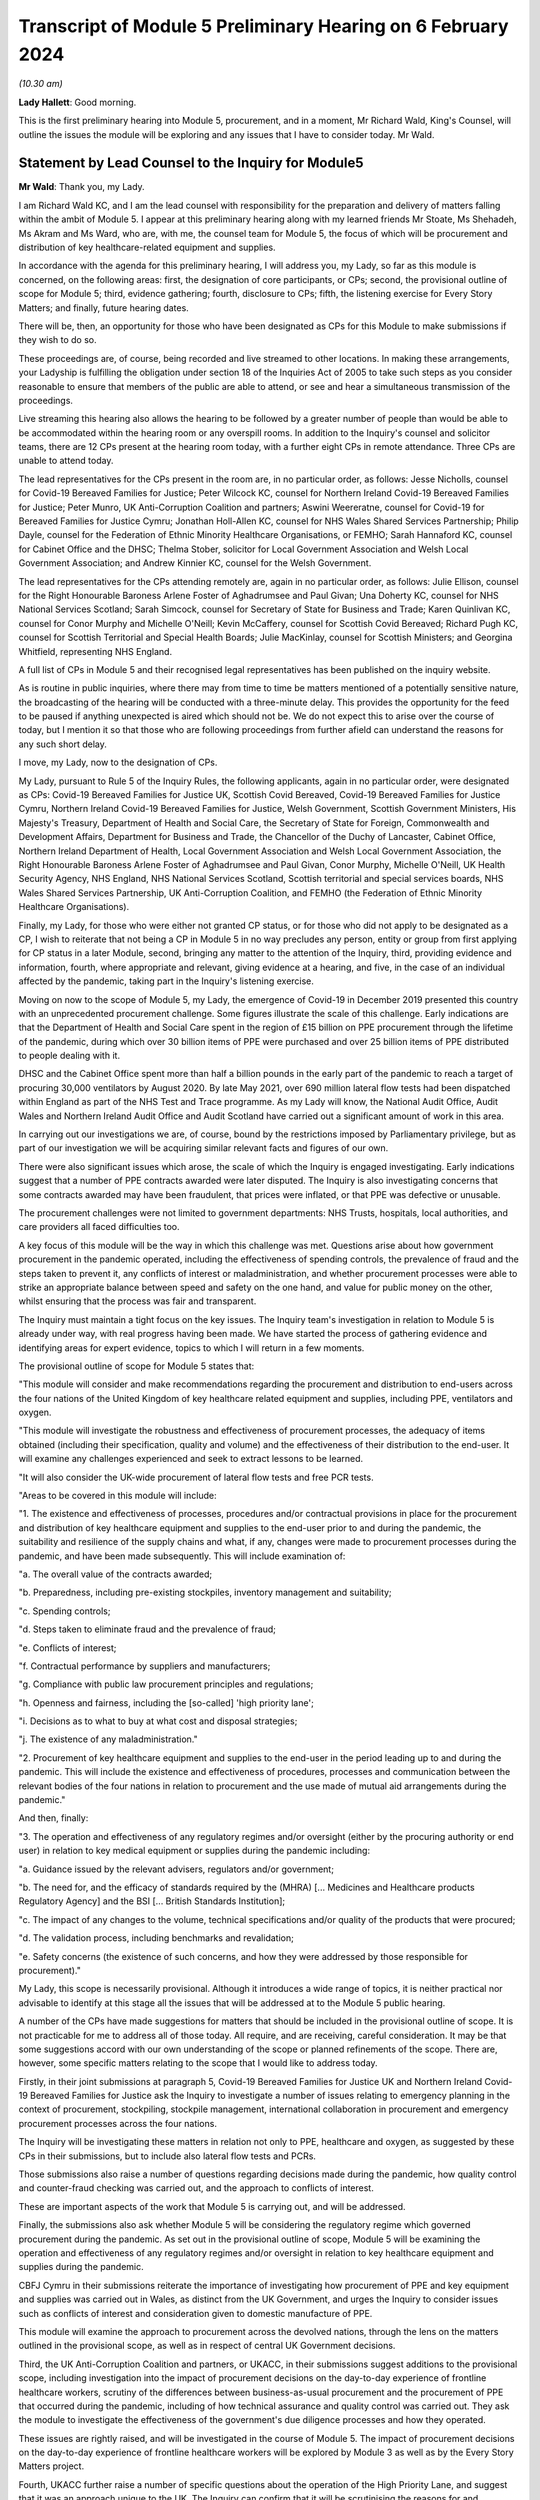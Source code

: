 Transcript of Module 5 Preliminary Hearing on 6 February 2024
=============================================================

*(10.30 am)*

**Lady Hallett**: Good morning.

This is the first preliminary hearing into Module 5, procurement, and in a moment, Mr Richard Wald, King's Counsel, will outline the issues the module will be exploring and any issues that I have to consider today. Mr Wald.

Statement by Lead Counsel to the Inquiry for Module5
----------------------------------------------------

**Mr Wald**: Thank you, my Lady.

I am Richard Wald KC, and I am the lead counsel with responsibility for the preparation and delivery of matters falling within the ambit of Module 5. I appear at this preliminary hearing along with my learned friends Mr Stoate, Ms Shehadeh, Ms Akram and Ms Ward, who are, with me, the counsel team for Module 5, the focus of which will be procurement and distribution of key healthcare-related equipment and supplies.

In accordance with the agenda for this preliminary hearing, I will address you, my Lady, so far as this module is concerned, on the following areas: first, the designation of core participants, or CPs; second, the provisional outline of scope for Module 5; third, evidence gathering; fourth, disclosure to CPs; fifth, the listening exercise for Every Story Matters; and finally, future hearing dates.

There will be, then, an opportunity for those who have been designated as CPs for this Module to make submissions if they wish to do so.

These proceedings are, of course, being recorded and live streamed to other locations. In making these arrangements, your Ladyship is fulfilling the obligation under section 18 of the Inquiries Act of 2005 to take such steps as you consider reasonable to ensure that members of the public are able to attend, or see and hear a simultaneous transmission of the proceedings.

Live streaming this hearing also allows the hearing to be followed by a greater number of people than would be able to be accommodated within the hearing room or any overspill rooms. In addition to the Inquiry's counsel and solicitor teams, there are 12 CPs present at the hearing room today, with a further eight CPs in remote attendance. Three CPs are unable to attend today.

The lead representatives for the CPs present in the room are, in no particular order, as follows: Jesse Nicholls, counsel for Covid-19 Bereaved Families for Justice; Peter Wilcock KC, counsel for Northern Ireland Covid-19 Bereaved Families for Justice; Peter Munro, UK Anti-Corruption Coalition and partners; Aswini Weereratne, counsel for Covid-19 for Bereaved Families for Justice Cymru; Jonathan Holl-Allen KC, counsel for NHS Wales Shared Services Partnership; Philip Dayle, counsel for the Federation of Ethnic Minority Healthcare Organisations, or FEMHO; Sarah Hannaford KC, counsel for Cabinet Office and the DHSC; Thelma Stober, solicitor for Local Government Association and Welsh Local Government Association; and Andrew Kinnier KC, counsel for the Welsh Government.

The lead representatives for the CPs attending remotely are, again in no particular order, as follows: Julie Ellison, counsel for the Right Honourable Baroness Arlene Foster of Aghadrumsee and Paul Givan; Una Doherty KC, counsel for NHS National Services Scotland; Sarah Simcock, counsel for Secretary of State for Business and Trade; Karen Quinlivan KC, counsel for Conor Murphy and Michelle O'Neill; Kevin McCaffery, counsel for Scottish Covid Bereaved; Richard Pugh KC, counsel for Scottish Territorial and Special Health Boards; Julie MacKinlay, counsel for Scottish Ministers; and Georgina Whitfield, representing NHS England.

A full list of CPs in Module 5 and their recognised legal representatives has been published on the inquiry website.

As is routine in public inquiries, where there may from time to time be matters mentioned of a potentially sensitive nature, the broadcasting of the hearing will be conducted with a three-minute delay. This provides the opportunity for the feed to be paused if anything unexpected is aired which should not be. We do not expect this to arise over the course of today, but I mention it so that those who are following proceedings from further afield can understand the reasons for any such short delay.

I move, my Lady, now to the designation of CPs.

My Lady, pursuant to Rule 5 of the Inquiry Rules, the following applicants, again in no particular order, were designated as CPs: Covid-19 Bereaved Families for Justice UK, Scottish Covid Bereaved, Covid-19 Bereaved Families for Justice Cymru, Northern Ireland Covid-19 Bereaved Families for Justice, Welsh Government, Scottish Government Ministers, His Majesty's Treasury, Department of Health and Social Care, the Secretary of State for Foreign, Commonwealth and Development Affairs, Department for Business and Trade, the Chancellor of the Duchy of Lancaster, Cabinet Office, Northern Ireland Department of Health, Local Government Association and Welsh Local Government Association, the Right Honourable Baroness Arlene Foster of Aghadrumsee and Paul Givan, Conor Murphy, Michelle O'Neill, UK Health Security Agency, NHS England, NHS National Services Scotland, Scottish territorial and special services boards, NHS Wales Shared Services Partnership, UK Anti-Corruption Coalition, and FEMHO (the Federation of Ethnic Minority Healthcare Organisations).

Finally, my Lady, for those who were either not granted CP status, or for those who did not apply to be designated as a CP, I wish to reiterate that not being a CP in Module 5 in no way precludes any person, entity or group from first applying for CP status in a later Module, second, bringing any matter to the attention of the Inquiry, third, providing evidence and information, fourth, where appropriate and relevant, giving evidence at a hearing, and five, in the case of an individual affected by the pandemic, taking part in the Inquiry's listening exercise.

Moving on now to the scope of Module 5, my Lady, the emergence of Covid-19 in December 2019 presented this country with an unprecedented procurement challenge. Some figures illustrate the scale of this challenge. Early indications are that the Department of Health and Social Care spent in the region of £15 billion on PPE procurement through the lifetime of the pandemic, during which over 30 billion items of PPE were purchased and over 25 billion items of PPE distributed to people dealing with it.

DHSC and the Cabinet Office spent more than half a billion pounds in the early part of the pandemic to reach a target of procuring 30,000 ventilators by August 2020. By late May 2021, over 690 million lateral flow tests had been dispatched within England as part of the NHS Test and Trace programme. As my Lady will know, the National Audit Office, Audit Wales and Northern Ireland Audit Office and Audit Scotland have carried out a significant amount of work in this area.

In carrying out our investigations we are, of course, bound by the restrictions imposed by Parliamentary privilege, but as part of our investigation we will be acquiring similar relevant facts and figures of our own.

There were also significant issues which arose, the scale of which the Inquiry is engaged investigating. Early indications suggest that a number of PPE contracts awarded were later disputed. The Inquiry is also investigating concerns that some contracts awarded may have been fraudulent, that prices were inflated, or that PPE was defective or unusable.

The procurement challenges were not limited to government departments: NHS Trusts, hospitals, local authorities, and care providers all faced difficulties too.

A key focus of this module will be the way in which this challenge was met. Questions arise about how government procurement in the pandemic operated, including the effectiveness of spending controls, the prevalence of fraud and the steps taken to prevent it, any conflicts of interest or maladministration, and whether procurement processes were able to strike an appropriate balance between speed and safety on the one hand, and value for public money on the other, whilst ensuring that the process was fair and transparent.

The Inquiry must maintain a tight focus on the key issues. The Inquiry team's investigation in relation to Module 5 is already under way, with real progress having been made. We have started the process of gathering evidence and identifying areas for expert evidence, topics to which I will return in a few moments.

The provisional outline of scope for Module 5 states that:

"This module will consider and make recommendations regarding the procurement and distribution to end-users across the four nations of the United Kingdom of key healthcare related equipment and supplies, including PPE, ventilators and oxygen.

"This module will investigate the robustness and effectiveness of procurement processes, the adequacy of items obtained (including their specification, quality and volume) and the effectiveness of their distribution to the end-user. It will examine any challenges experienced and seek to extract lessons to be learned.

"It will also consider the UK-wide procurement of lateral flow tests and free PCR tests.

"Areas to be covered in this module will include:

"1. The existence and effectiveness of processes, procedures and/or contractual provisions in place for the procurement and distribution of key healthcare equipment and supplies to the end-user prior to and during the pandemic, the suitability and resilience of the supply chains and what, if any, changes were made to procurement processes during the pandemic, and have been made subsequently. This will include examination of:

"a. The overall value of the contracts awarded;

"b. Preparedness, including pre-existing stockpiles, inventory management and suitability;

"c. Spending controls;

"d. Steps taken to eliminate fraud and the prevalence of fraud;

"e. Conflicts of interest;

"f. Contractual performance by suppliers and manufacturers;

"g. Compliance with public law procurement principles and regulations;

"h. Openness and fairness, including the [so-called] 'high priority lane';

"i. Decisions as to what to buy at what cost and disposal strategies;

"j. The existence of any maladministration."

"2. Procurement of key healthcare equipment and supplies to the end-user in the period leading up to and during the pandemic. This will include the existence and effectiveness of procedures, processes and communication between the relevant bodies of the four nations in relation to procurement and the use made of mutual aid arrangements during the pandemic."

And then, finally:

"3. The operation and effectiveness of any regulatory regimes and/or oversight (either by the procuring authority or end user) in relation to key medical equipment or supplies during the pandemic including:

"a. Guidance issued by the relevant advisers, regulators and/or government;

"b. The need for, and the efficacy of standards required by the (MHRA) [... Medicines and Healthcare products Regulatory Agency] and the BSI [... British Standards Institution];

"c. The impact of any changes to the volume, technical specifications and/or quality of the products that were procured;

"d. The validation process, including benchmarks and revalidation;

"e. Safety concerns (the existence of such concerns, and how they were addressed by those responsible for procurement)."

My Lady, this scope is necessarily provisional. Although it introduces a wide range of topics, it is neither practical nor advisable to identify at this stage all the issues that will be addressed at to the Module 5 public hearing.

A number of the CPs have made suggestions for matters that should be included in the provisional outline of scope. It is not practicable for me to address all of those today. All require, and are receiving, careful consideration. It may be that some suggestions accord with our own understanding of the scope or planned refinements of the scope. There are, however, some specific matters relating to the scope that I would like to address today.

Firstly, in their joint submissions at paragraph 5, Covid-19 Bereaved Families for Justice UK and Northern Ireland Covid-19 Bereaved Families for Justice ask the Inquiry to investigate a number of issues relating to emergency planning in the context of procurement, stockpiling, stockpile management, international collaboration in procurement and emergency procurement processes across the four nations.

The Inquiry will be investigating these matters in relation not only to PPE, healthcare and oxygen, as suggested by these CPs in their submissions, but to include also lateral flow tests and PCRs.

Those submissions also raise a number of questions regarding decisions made during the pandemic, how quality control and counter-fraud checking was carried out, and the approach to conflicts of interest.

These are important aspects of the work that Module 5 is carrying out, and will be addressed.

Finally, the submissions also ask whether Module 5 will be considering the regulatory regime which governed procurement during the pandemic. As set out in the provisional outline of scope, Module 5 will be examining the operation and effectiveness of any regulatory regimes and/or oversight in relation to key healthcare equipment and supplies during the pandemic.

CBFJ Cymru in their submissions reiterate the importance of investigating how procurement of PPE and key equipment and supplies was carried out in Wales, as distinct from the UK Government, and urges the Inquiry to consider issues such as conflicts of interest and consideration given to domestic manufacture of PPE.

This module will examine the approach to procurement across the devolved nations, through the lens on the matters outlined in the provisional scope, as well as in respect of central UK Government decisions.

Third, the UK Anti-Corruption Coalition and partners, or UKACC, in their submissions suggest additions to the provisional scope, including investigation into the impact of procurement decisions on the day-to-day experience of frontline healthcare workers, scrutiny of the differences between business-as-usual procurement and the procurement of PPE that occurred during the pandemic, including of how technical assurance and quality control was carried out. They ask the module to investigate the effectiveness of the government's due diligence processes and how they operated.

These issues are rightly raised, and will be investigated in the course of Module 5. The impact of procurement decisions on the day-to-day experience of frontline healthcare workers will be explored by Module 3 as well as by the Every Story Matters project.

Fourth, UKACC further raise a number of specific questions about the operation of the High Priority Lane, and suggest that it was an approach unique to the UK. The Inquiry can confirm that it will be scrutinising the reasons for and operation of the High Priority Lane within this Module.

UKACC asks that the procurement of goods, works and services for the Nightingale hospitals be included within the scope of Module 5. The establishment, funding, locations, staffing and operation of Nightingale hospitals are addressed in Module 3, healthcare systems.

A number of CPs including FEMHO and UKACC raise questions relating to a perceived lack of transparency in the procurement process, such as failures to comply with publication requirements for contract award notices. This important issue will also feature amongst those addressed in the work of Module 5.

FEMHO and UKACC also query whether this module should include the procurement of services. Your Ladyship may consider that such procurement lies beyond the scope of Module 5 and the Inquiry's terms of reference, given that it does not relate to key equipment and supplies, and that a better approach would be for any such procurement to be addressed on a module-by-module basis as appropriate.

In their submissions, FEMHO submit that Module 5 should consider structural inequalities in procurement, including the extent to which the Public Sector Equality Duty was met in the government's procurement decisions during the pandemic, and the differential aspects and impacts of government procurement processes, procedures and decision-making on minority ethnic healthcare workers and communities.

They also raise issues about the adequacy of PPE, publicly procured for certain minority groups, and the availability and access to lateral flow tests and PCR tests for healthcare workers. These issues will be given careful consideration as the Inquiry continues its investigation into procurement, and distribution of key healthcare equipment and supplies.

The Scottish Covid Bereaved, at paragraph 6 of their submissions, suggest that issues which the Inquiry may wish to consider include the interaction between the procurement responsibilities of the Scottish Government and UK Government, and the extent of communication and cooperation between the relevant teams in the UK Government and Scottish regions.

The Inquiry team agrees, and has already started the process of seeking evidence from all four jurisdictions of the United Kingdom, and will continue to do so.

At paragraph 6 of their submissions, the Scottish Health Boards seek clarification that the Inquiry plans to intimate a detailed list of the issues to be addressed at the Module 5 public hearing as soon as practicable once its investigation has developed. I can confirm that further details will be provided in a solicitor to the Inquiry's update notes and at further preliminary hearings.

Moving now to evidence requests and a Rule 9 update. The Inquiry has already either issued or is about to issue formal requests for evidence pursuant to Rule 9 of the Inquiry Rules of 2006, to a number of individuals and organisations which appear to it to have played a central or significant role in matters relevant to Module 5.

These include: first, UK Government departments such as the Department of Health and Social Care, His Majesty's Treasury, the Department of Business and Trade, and the Cabinet Office; second, key decision-makers in the devolved governments in Wales, Scotland and Northern Ireland, and in local government; and third, executive agencies and non-departmental public bodies, including NHS England, NHS National Services Scotland, the Scottish territorial and special services boards, NHS Wales Shared Services Partnership, the UK Health Security Agency and Supply Chain Coordination Limited (or SCCL).

The Inquiry is also in the process of considering and, in due course, drafting further Rule 9 requests in other key groups -- I beg your pardon -- to other key groups and individuals who appear relevant to the work of Module 5. These include, firstly, groups and organisations representing specific areas of interest within the scope of Module 5, including Covid bereaved groups, trade unions, and representative bodies for health and care professionals, and those representing minority or marginalised communities and individuals.

Secondly, executive agencies and non-departmental public bodies, including the Medicines and Healthcare products Regulatory Agency, and UK Health Security Agency, and criminal justice and enforcement agencies.

Third, central figures in the Ventilator Challenge, and government procurement more widely.

And fourth, relevant ministers and senior government officials involved in key decision-making regarding the procurement and distribution of key equipment and supplies during the pandemic.

As my Lady is aware, the Inquiry and Scottish Covid-19 Inquiry are keen to avoid duplication between them and so the Module 5 team is checking not only the requests made by other inquiry modules but also those made by the Scottish Inquiry. That process means, inevitably, that it takes a little more time to issue Rule 9 Requests to Scottish bodies, but it is hoped that in the long run this approach will assist in minimising unnecessary repetition.

In that regard I should add that on 23 February 2022 the Inquiry published a memorandum of understanding setting out how this Inquiry and the Scottish Covid-19 Inquiry intend to work effectively together. I am also aware that your Ladyship has met with the chair of the Scottish Inquiry, Lord Brailsford, to discuss the constructive ways in which the two inquiries can collaborate and cooperate.

Moving now to experts, Module 5 is in the process of identifying the broad areas where expert evidence is likely to be of assistance to this inquiry. An example of such expert evidence is likely to be an overview of the legal and regulatory framework governing public procurement, and how it operated during the pandemic.

Other areas may be identified and explored as the Inquiry's work continues.

A number of CPs in their submissions have made suggestions about areas of potential expert evidence for Module 5, and these will be given careful consideration. The identities of instructed experts will be contained in a solicitor to the Inquiry's update notes, once experts are instructed, these notes will also provide further details of the topics which the experts will address in their reports, thereby enabling CPs to comment on those matters should they wish to do so.

I now move on to the topic of disclosure. In common with the approach taken in previous modules, Module 5 will adopt the following approach to disclosure. All CPs will receive all documents disclosed in Module 5, not just those documents relevant to them. Disclosure will be subject to three things: first, a relevance review so that only relevant documents are disclosed; second, a de-duplication exercise; third, redactions in accordance with the Inquiry's redactions protocol. A significant teams of solicitors, barristers, and paralegals is already in place to review for relevance the material that is received.

Disclosure is likely to be in tranches made on a rolling basis. Disclosure will be made via the electronic data management and disclosure system, Relativity. Disclosure updates will be provided by the Module 5 solicitors team informing CPs of the progress which has been made in obtaining relevant documents. We will of course also provide these at the next preliminary hearing.

The Inquiry is working to begin the process of disclosing materials to CPs as soon as possible, which is a matter a number of CPs raise in their submissions: the issue of timely disclosure to ensure effective preparation.

The process of disclosure to CPs is anticipated to begin in late spring of 2024, this year. Each document provider is being asked to provide, amongst other matters, details of the key individuals who were involved in issues relevant to the Module 5, provisional outline of scope, the key meetings and a summary categories of other material held and/or already provided to the Inquiry relating to the Module 5 provisional outline of scope. This information will allow the Inquiry to understand the nature of relevant material held by the document provider and make targeted requests for further material if necessary.

Where, as a result of the information provided, the Inquiry has any concerns about a provider's processes for providing relevant documents, it will raise and pursue them, and of course, as documents are reviewed and gaps identified, further documents may be sought.

And of course, my Lady, you also have the power to compel the production of documents under section 21 of the Inquiries Act. And there are provisions in section 35 of the Inquiries Act, which make it an offence, during the course of an inquiry, for a person to do anything to alter or distort a relevant document or prevent any relevant document being produced to the Inquiry, or to intentionally destroy, suppress, or conceal a relevant document.

My Lady, I now move on to the listening exercise, Every Story Matters. Every Story Matters is the name given to the Inquiry's listening exercise. My Lady, the Inquiry's terms of reference make clear that although the Inquiry will not investigate individual cases of harm or death in detail, listening to the accounts and experiences of the bereaved families and others who suffered hardship or loss will inform the Inquiry's understanding of the impact of the pandemic and the response and of the lessons to be learned.

Every Story Matters is, therefore, the process by which the public can contribute to the Inquiry so that it will be able not just to hear the voices of the people of the UK and to reflect upon their experiences, but also to incorporate the emerging themes into its work.

Everyone's contribution through Every Story Matters will be analysed and turned into themed reports which will be submitted into each relevant investigation. These reports will be anonymised, disclosed to the Inquiry's CPs and used in evidence. The reports will identify trends and themes and include illustrative case studies which may demonstrate systemic failures.

Every Story Matters aims to obtain insights and information from anyone who wishes to contribute, that is from anyone who was impacted by the pandemic and wishes to share their experience. It has been designed so that anyone and everyone in the UK who is aged 18 or older can contribute if they wish to do so.

There are different ways for people to share their experience of the pandemic with the Inquiry. This can be done via our web form, a variety of alternative formats including Easy Read and paper forms or through community listening events around the country.

These experiences will be analysed and reviewed by the Inquiry's research specialists based on the key lines of inquiry, or KLOEs for Every Story Matters, produced by the Inquiry team.

The KLOEs are an important tool for setting out the way in which the Inquiry will gather and analyse experiences shared with Every Story Matters, in particular through the targeted research.

The Inquiry's research specialists are exploring the opportunity to conduct targeted, qualitative research in relation to particular topics and particular groups of people based on the KLOEs. An example of Module 5 targeted research is listening to people with experience of being involved in procurement on the ground, in order to gain an insight into their perspective on the efficacy and suitability of procurement and distribution processes.

The experiences shared with Every Story Matters will be analysed and turned into themed reports. The resulting reports will synthesise and amalgamate individual accounts which will be aligned with and fed into Module 5 and the Inquiry's later modules. They will be disclosed to CPs. The reports will be formally adduced in evidence so that they can form part of the Inquiry's written record.

In the coming weeks, the Inquiry team will work with its research specialists to identify potential research questions and priority audience in relation to the following proposed KLOEs:

- The challenges and impacts on staff and the settings functions (for example a hospital running its services) of obtaining sufficient lateral flow tests and PPE in: private healthcare settings, community care settings and local authorities.

- The impact of procurement decisions on His Majesty's Government, healthcare settings, community care settings and local authorities on frontline staff. This will include the availability and adequacy of PPE made available, and the impact of changes to technical standards and the availability of lateral flow tests.

- The impact of government procurement decisions on hospitals regarding access to ventilators, oxygen and other related medical equipment.

- The challenges facing business and suppliers of PPE. This will include their experiences of supplying PPE, the procurement processes set up by His Majesty's Government, and any views on how this process was managed from their perspective as well as the impact that this had on them.

Potential audience groups proposed for sampling in qualitative interviews include: first, procurement officers within healthcare and community care settings, local authorities, and healthcare businesses working adjacent to the NHS such as private ambulance services; second, frontline staff working within healthcare and community care settings, local authorities, and healthcare businesses working adjacent to the NHS; and third, businesses who either offered to supply PPE or who were awarded contracts for the supply of PPE.

It is unlikely that the targeted research will be able to cover all of the areas I have listed, and CPs were invited to file written submissions making suggestions in relation to the KLOEs for targeted, qualitative research, in particular, on:

Whether there were any specific areas which I have listed that CPs consider to be of particular importance for targeted research.

Whether there were any further topics that CPs consider important for targeted research, and why, including whether or not this evidence could otherwise be obtained through the Rule 9 process or by another method.

And third, any views on the proposed target populations for the targeted research, either in relation to the above three topics or further proposed topics.

The Inquiry is grateful for the submissions it has received from CPs in relation to these matters. They will be reviewed in detail by the Inquiry team, and will help inform the work on the KLOEs. It's right to note that the ESM listening exercise, including its targeted research which focuses on specific groups, is but one part of the Inquiry's broader consideration of the experiences of groups and individuals impacted by the matters falling within the scope of the provisional outlines of Module 5.

The experiences of many more groups and individuals from a larger range of different communities and backgrounds will be collected by means of the accounts offered to the Inquiry through its Rule 9 investigatory powers. We will provide more information about the process of gathering and analysing information obtained through Every Story Matters shortly.

My Lady, on commemoration.

My Lady, you have made clear your wish to recognise the very real and human suffering arising from the pandemic by ensuring that it is properly taken into account and reflected in the Inquiry's work. As you know, the Inquiry is producing a series of impact films, the first of which was screened at the first Module 1 public hearing in June, and has used images and artwork to try to represent elements of the loss and suffering caused by the pandemic to the people of the UK.

Such was the scale of the tragedy, the grief and loss suffered by the bereaved, and the lasting effect of the pandemic on the lives of so many millions of people, that no amount of commemorative activity could adequately represent the depth of suffering experienced by so many. However, the Inquiry remains committed to the voices of those most impacted by the pandemic and to continuing to deliver commemorative activity that recognises the scale of this tragedy, and the effect it had, and continues to have, on people's lives.

There will be a new impact film played at the start of Module 5. These films are a powerful means of reminding ourselves of the impact of a pandemic, and although they do not strictly constitute evidence, they help to ground proceedings in the lived experience of those who have suffered hardship and loss.

My Lady, directions and other matters next. I turn to address you on some specific points raised in the written submissions provided by CPs. In their joint submissions, Covid-19 Bereaved Families for Justice UK and Northern Ireland Covid-19 Bereaved Families for Justice express a desire to be included in the process of selection of witnesses and experts. They revisit the issue of Rule 9 requests first made in submissions in module one and repeated submissions in Module 2, namely by asking that the requests themselves be shared with core participants.

My Lady, you have already decided this matter in previous modules and no reason has been advanced as to why a different approach should be taken in respect of this one.

They also ask you to require state and organisational CPs and material providers to serve position statements.

In light of the pressure on both the resources and time of CPs, and material providers involved in consecutive live modules of this Inquiry, your Ladyship may consider that the previous rationale for not requiring such position statements, namely that such CPs are already being asked to provide corporate statements, which serve a sufficiently similar purpose, still holds good.

They further raise the possibility of matters which are currently the subject of criminal investigations being included in the Inquiry's work on Module 5. They ask for details as to how the Inquiry intends to approach such material and its disclosure, and express the desire for ongoing liaison in relation to such material.

The module's work is at an early stage in this regard but the Inquiry will engage with the appropriate authorities in order to understand what investigations or prosecutions are under way or have been completed in relation to contracts awarded for items covered by the provisional outline of scope for Module 5. Updates will be provided to CPs in due course.

Furthermore, they raise the prospect of potential undertakings from the Attorney General in respect of potential witnesses or CPs. They make clear that should such an undertaking be sought, the CBFFJ UK and Northern Ireland CBFFJ would oppose this. The Inquiry takes note of this.

My Lady, I know that once you have had an opportunity to consider the written submissions and those that are being made orally today, you will publish any appropriate directions in due course.

Moving penultimately now to next dates for Module 5. We will notify core participants when the next preliminary hearing is due to take place, and it will be published on the Inquiry's website. As you know, my Lady, the current plans are that Module 5 is expected to take place in 2025. Further timetabling details will be provided by way of an update to corporates in due course. These will also be announced on the Inquiry's website, the hearing will be held at Dorland House in Paddington.

And now finally, my Lady, submissions from core participants. That concludes all of the matters on which I wish to address you on behalf of the Inquiry. A number of core participants wish to address you in the course of this hearing, and so can I now invite you, my Lady, to hear first from Jesse Nicholls, counsel for Covid-19 Bereaved Families for Justice.

**Lady Hallett**: Thank you very much indeed, Mr Wald.

Just before I call on Mr Nicholls -- I'm sorry I should have spotted it earlier -- I think there are number of references in your opening comments/observations, Mr Wald about Her Majesty's Government decision processes, to make it clear, when you said Her Majesty's Government, you do intend to include, and we should have made it more precise -- I take the blame -- we include the governments of the devolved nations, because they also took decisions and had processes.

**Mr Wald**: That's quite correct.

**Lady Hallett**: It's a point made by Bereaved Cymru, so I think it's important we make that clear now.

**Mr Wald**: Thank you very much indeed.

**Lady Hallett**: Thank you very much.

Mr Nicholls.

Submissions on Behalf of Covid-19 Bereaved Families for Justice by Mr Nicholls
------------------------------------------------------------------------------

**Mr Nicholls**: My Lady, good morning, I represent the Covid-19 Bereaved Families for Justice group. Can I first thank you for allowing us to develop our submissions orally this morning. We've set out our submissions in writing, as I hope you've seen, and of course I won't go through them line by line.

Those submissions are intended in the same constructive spirit that we have sought to adopt throughout the Inquiry. They also seek to ensure, as far as possible, the effective involvement of the bereaved clients that we represent in Module 5.

My Lady, I am conscious that my time is tight and I have a 15-minute guillotine and I know how stringent guillotines can be. Can I therefore indicate briefly how I intend to use the remaining minutes that I have.

First, some very brief introductory comments on Module 5 from the perspective of our client.

And second, I'll move on to address orally but briefly a small number of the points we've addressed in writing, and of course taking into account the helpful update that Mr Wald has just given.

First, then, Module 5. As you have heard Mr Weatherby and others say on previous occasions, my Lady, the broad aim of our clients is to establish what happened to their loved amongst, to participate effectively in that pursuit of the truth, to ensure accountability and to prevent future deaths so that others do not have to go through the same tragedy. Those aims, as I say, are acute in Module 5. As you and your team, my Lady, will know, there has been extensive reporting concerning procurement failures and a lack of preparedness. There have been suggestions of conflicts of interest, and allegations going as far as fraud and corruption.

The clients that I represent, my Lady, look to the Inquiry to expose such failings, if they occurred, to ensure accountability, and, crucially, to identify learning or future prevention.

Having made those brief comments on Module 5, can I then turn to some of the specific points foreshadowed in our written submissions, and, as previously, where I don't address something that is included in the written document, of course we rely on what is set out in writing.

First, scope, at paragraphs 2 to 6 of our written submissions -- I can take this very briefly -- we welcome the broad provisional scope outlined by the Inquiry, including the list of questions helpfully set out at paragraph 16 of CTI's note.

We also note the helpful update from Mr Wald this morning in response to paragraph 5 of our written submissions in particular, in which he confirmed that the issues we have identified there will form part of the Inquiry's examination.

Second topic, disclosure from the Inquiry. We address this at paragraph 9-11 of our written submissions, my Lady, and of course I note the update this morning from Mr Wald that the disclosure from the Inquiry is now anticipated to begin in late spring of 2024. The CTI note previously indicated that it was due to commence in autumn 2024. And of course, earlier disclosure from the Inquiry to our clients is something that we wholeheartedly welcome.

Nonetheless, can I make some brief points about a request for earlier disclosure from the Inquiry than has taken place before in previous modules, and can I start those submissions by making two things clear: first, we fully appreciate that the Inquiry is dealing with many demands and moving at a fast pace. Second, we also consider from our prior experience in other modules that the disclosure being made appears to be that which should be made. We are not suggesting that things are not being disclosed.

However, for our clients, the timing of disclosure in prior modules has been an issue of real concern, and the crux of that concern, my Lady, is this: that we say we need disclosure from the Inquiry earlier than has been happening to date to enable effective participation in the proceedings. The point I'm sure will be a very familiar one to you, my Lady, I wouldn't labour it: if disclosure is received only very shortly before relevant evidence hearings and relevant witnesses, that hinders the ability of our clients to understand the proceedings, to propose lines of questioning, and to assist the Inquiry.

Now, of course, we do not say that all disclosure has come at too late a stage, but having gone through, in a painstaking and extremely boring exercise that Ms Brook, who sits to my right, has done with her team, we've identified that there has been an issue of bottlenecking where large amounts of material is disclosed, sometimes as much as 40-50% of the entire disclosure in a module, in the last month and during the hearing itself of a module. And what we are seeking is for that being repeated in Module 5.

Of course, if disclosure in fact is going to start in early spring 2024, that is welcome, and should help, but we hope that by raising these matters now, early in Module 5, the issues that have arisen previously can be remedied. And as we have said before, my Lady, we would of course be very open to dialogue with your team in seeking to achieve that, and we have sought, at paragraph 11 of the written submissions, to identify some possible steps for your consideration, my Lady.

I won't repeat them, they're in the written submissions. They are matters for your consideration and that of your team, because, of course, you are the ones best placed to know if those go to the issues that have caused some of what I have described as the bottlenecking problem in previous modules.

Third topic, my Lady, position statements. You have heard from Mr Wald and will have seen from our submissions at paragraph 12 that we invite you to direct position statements in Module 5. You will also recall, my Lady, that we have made those submissions before and they have not been accepted.

If I may channel the spirit of Mr Weatherby for a moment, my Lady, we say that the position in Module 5 is now different, that Module 5 is particularly well suited for position statements for the reasons we've summarised in the written submissions but which I can distill to three principal points: first, the general merits of position statements apply to Module 5 as they did previously. Of course that point only goes so far, it's been rejected before.

But, to the extent that Mr Wald says you may consider that they will have a negative impact on Inquiry resources and time, as we have said before, we consider that done properly, and in a focused manner, they will save both resources and time. You have the point.

Second, we say the subject matter of Module 5, including allegations of improper conduct and corporate bodies putting profit before public safety, is particularly well suited to position statements. Can I refer briefly, by reference to another Inquiry, to the submissions that were made by lead CTI at the end of the Grenfell Tower Inquiry in November 2022, when he described "a merry-go-round of buck-passing" from corporate and state core participants seeking to protect their own interests, that had created "a spider's web of blame".

That, of course, was a different case. But, my Lady, we say that position statements in Module 5 would assist this Inquiry to avoid the risk of the same form of merry-go-round and evasion which we have no doubt your Inquiry seeks to avoid, and which our clients seek to avoid as well.

Third, and finally on this point, my Lady, since your Module 5 ruling, which CTI have noted in their written note, there have been a number of meaningful and material instances of non-compliance with the Inquiry's Rule 9 requests.

Position statements can help to avoid such issues and that is particularly relevant because Mr Wald suggested that one reason you may think position statements remain inappropriate is because of the Rule 9 process. But of course, if the Rule 9 process is not complied with, we say that supports, now, the use of position statements.

That's all I say on that, having managed to get through that submission without interruption., my Lady.

Fourth point, experts. Submissions are at 13 to 14 of the written submissions. The core point is this, my Lady: our clients wish to be involved in the Inquiry's instruction of experts. The Inquiry allowed that approach in selecting the structural racism experts. Of course, the choice of who to instruct and what to ask is ultimately a matter for the Inquiry. But our clients seek collaboration on that issue for their own benefit and to assist the Inquiry.

The note from CTI, not altered in the oral update -- for your note, my Lady, it's paragraph 34 -- indicates that in Module 5 the Inquiry will withhold from core participants the identities of the experts and the questions they will be asked until they have completed their draft reports. We do not see that that is a necessary or sensible approach, and we invite a reconsideration of it.

Fifth topic, the Inquiry's liaison with relevant criminal investigations. We note the update from Mr Wald. There is little we can say other than this: our clients' position is that the Inquiry should be speaking with criminal investigators to assist the Inquiry's work, for example, in identifying relevant themes, topics, materials and witnesses. And the update we seek, as summarised at 15-18 of our written submission, is, so far as possible without risking prejudice to such investigations, an update on what liaison has taken place, including with whom, the terms of such contact, and how the Inquiry in practical terms proposes to manage and benefit from the overlap between its own scope and the work of such investigations.

Sixth topic, undertakings. And here I'm of course referring to the possibility of seeking undertakings from the Attorney General. And, my Lady, you're nodding your head, you know this issue very well, you've seen that we've sought, I hope relatively neutrally, to set out the context at 19-23 of our written submissions. You will understand the issue well, my Lady.

For those listening and with perhaps less experience of what is a rather technical legal issue, can I seek to summarise the issue in this way for those who are listening. The issue is whether you, my Lady, consider now or at some later stage that an undertaking should be sought from the Attorney General so that witnesses and/or organisations, that is to say legal persons who would otherwise or may otherwise seek to assert the privilege against self-incrimination and thus not give relevant evidence, can instead give such evidence.

Set against that rationale for seeking such an undertaking are a range of factors that may weigh against such an undertaking. And I should say we have taken these from, among other sources, the rulings of prior inquiries that have dealt with the issue, as well as from a pro forma template indicating the very factors that the Attorney General him or herself considers when such requests have previously been made. They include, first, that a witness may not assert the privilege at all, or may only do so in response to specific issues, rendering an undertaking unnecessary.

Second, it may be considered that the Inquiry can reach conclusions and discharge its terms of reference even if the privilege is asserted by one or more witnesses or organisations. For example, by reliance on the totality of the evidence that others have given and that's been obtained.

And third, and perhaps most importantly, it may be considered that seeking an undertaking or undertakings may seriously undermine victim and public confidence in the Inquiry itself by seeking an undertaking that would be granted to those responsible for serious failings, including where such failings have or may have contributed to thousands of deaths.

We say, my Lady, that this is an important issue. It can impact confidence in the Inquiry and, if not grappled with at an early stage, it can inadvertently frustrate and delay the Inquiry's work, which no one wants.

We understand from constructive discussions with your team, my Lady, that this is an issue under active consideration and our submission at this stage is a simple one: we invite an update as soon as possible on the Inquiry's position so it can be aired and resolved. But in the hope it assists the Inquiry's thinking, my Lady, and yours, can I make three short points as to our likely position? And I just want to clarify one matter that Mr Wald made in his update. He said that we would oppose. What we in fact say is we are likely to oppose, because of course this is being addressed at a relative degree of abstraction at this stage. But the three points are this: first, we're likely to argue against an undertaking, essentially for the reasons set out in the written submissions. First, we consider that doing so at this stage would be premature. The proper course is witnesses and organisations should first be asked the relevant questions through the Rule 9 process and their responses assessed before any consideration is given to the issue.

Second, in exercising your important judicial function in this Inquiry, my Lady, we say that you should be slow, indeed very slow, to seek an undertaking that affords protection to those responsible for the kinds of failures that I've identified.

Third, the confidence point. You have the point, I say no more.

Fourth, an undertaking may well be unnecessary. There is an experience from some inquiries indicating that the undertaking issue, if grappled with too early, can lead to an overstating of the impact of the privilege. There can be a benefit to playing out the process so that you, my Lady, can assess what people say and on what basis, and assess the privilege stage by stage as the law requires rather than jumping straight to the issue.

Penultimate headline point from us, we say that the possibility that the privilege will be asserted should not inform decisions on who are relevant witnesses to seek information and disclosure from. The issues are distinct and should be kept separate. Witnesses and organisations should be selected on relevance, based on proper questions the Inquiry wishes to ask. What witnesses say in response comes later.

Finally, my Lady, and this is my final point and I'll sit down, having exhausted a little more, I think, than my 15 minutes, my Lady, you may consider it appropriate to direct that any applications asking you to approach the Attorney General should be made promptly with a fixed cut-off time set, to avoid the issues I alerted to earlier: that is that the issue is raised too late, and can cause delay and compromise the viability of the Inquiry's evidence hearings.

On the listening exercise and commemoration you have our written submissions. My Lady, in light of the time, I won't say any more on those. Thank you for the time and, unless I can assist you further, those are our submissions.

**Lady Hallett**: You have been very helpful, Mr Nicholls, thank you. And there is no need to channel your inner Mr Weatherby, the inner Mr Nicholls does a very good job. Thank you very much.

**Mr Nicholls**: I'm very grateful.

**Lady Hallett**: Mr Wilcock?

Submissions on Behalf of Northern Ireland Covid-19 Bereaved Families for Justice by Mr Wilcock KC
-------------------------------------------------------------------------------------------------

**Mr Wilcock**: I'm not entirely sure the length of my submissions justifies me having a lectern but I will take it since I was offered it anyway.

My Lady, I appear in this module on behalf of the Northern Ireland Covid-19 Bereaved Families for Justice campaign, instructed by PA Duffy & Co, and I make these short oral submissions in the knowledge that our written submissions, dated 29th January, are publicly available, that your Ladyship will be aware that, unless we say otherwise, we adopt and support those submissions and those made today orally by Mr Nicholls on behalf of the UK Covid Bereaved Families for Justice. And that particularly applies to submissions you've just heard in relation to the role of the people -- the group I represent within the Inquiry, the timing of disclosure, the use of position statements, and the process for the instruction of expert witnesses.

Your Ladyship, Mr Nicholls understandably didn't go into detail on the issues of commemoration of individual deaths and pen portrait. I am not going to use up all my time so I can say that we would ask you to look in detail at the submissions we make in relation to that, at paragraphs 26 of -- 25 and 26 of our written note.

On 11 December 2023 you informed P Duffy & Co that you considered the Northern Ireland Covid Bereaved Families for Justice campaign is well placed to assist this Inquiry to achieve its aims in Module 5, by representing the collective interest of a broad spectrum of those bereaved in Northern Ireland as a result of the Covid-19 pandemic in relation to matters relevant to Module 5, as set out today by Mr Wald, King's Counsel, and including: the procurement and distribution of key healthcare-related equipment and supplies, including PPE, ventilators and oxygen to end users across Northern Ireland; consideration of the robustness and effectiveness of the procurement processes; the adequacy of the items obtained and the effectiveness of their distribution to the end user; and the UK and Northern Ireland-wide procurement of lateral flow tests and PCR tests.

As you have acknowledged, my Lady, many of the group I represent have experienced firsthand many of the issues which the Inquiry will investigate in Module 5, including not only the distribution of such key healthcare-related equipment and supplies, but also the adequacy of the items obtained, the effectiveness of their distribution within Northern Ireland, and the challenges experienced, especially in relation to procurement of lateral flow tests and PCR tests in particular, you won't be surprised to hear, in relation to the facilities in which their loved ones were being treated.

My Lady, I'm grateful for your counsel's indication as to the scope of the Inquiry, and the indication that that means there will be an examination of the approach to procurement across all the devolved nations separately. And equally grateful for your clarification that, in terms of the way questions are phrased, one must be careful, and I adopt the submissions you've heard on behalf of the Cymru team in relation to that and thank you for that clarification.

But my Lady, an illustration of why it may be important from the Northern Ireland perspective to look at procurement through the Northern Irish lens may be evident in the fact that in April 2023 the Northern Ireland Audit Office published a document entitled "Public Procurement in Northern Ireland", which observed (i) that according to Department of Finance estimates, around 25% of the total resources available to the Northern Ireland Executive are used for procurement. Now, plainly I'm talking in general sense rather than in Covid sense, but it gives an indication of the importance of the general issue of procurement to the Northern Ireland political process, and, coincidentally, to the Covid pandemic.

In 2020 the New Decade, New Approach, which you will hear much more about when you come to Belfast, made transforming how public procurement operates a key priority of the Executive, and was followed by number of different initiatives intended to modernise how procurement functions in the north of Ireland.

In that context, your Ladyship is already well aware of the parlous state of the health system in Northern Ireland, and it is with some relief that, for the first time since this Inquiry began, we do not have to tell you that we do not have a functioning Executive, and we all hope that recent events will mark the time when steps can be taken to rectify the crisis within the Northern Ireland health and social care system.

As far as this module is concerned, and in the light of the resumption of power sharing in Belfast, we note that, although a number of individual members of the Executive between 2020 and 2022 -- and Mr Wald did his best to pronounce their names correctly when he read them out -- have been granted CP status. To our knowledge, no such application has been made, or certainly granted, in relation to the Northern Ireland Executive Office, which is different to the approach taken by that office in relation to other modules.

My Lady, it's a matter for not us who applies and who is granted, but we make that passing observation.

In any event, we look forward to working with your Ladyship, your legal team, and all other core participants in your investigations in this module in order, as we put it in our written submissions, to make this Inquiry work.

My Lady, I don't think there's anything more that I can say unless there's anything in particular you would wish me to deal with?

**Lady Hallett**: No, I'm very grateful, Mr Wilcock, and, as I know I speak for everyone here, we share your hopes that the Executive can at last get back to making sure Northern Ireland is governed.

**Mr Wilcock**: Thank you very much.

**Lady Hallett**: Thank you very much.

It's a break now, I think, and I shall return at 11.55.

*(11.38 am)*

*(A short break)*

*(11.56 am)*

**Lady Hallett**: Right.

Ms Weereratne KC, I'm so sorry, have -- can you pronounce your name for me just so I can get it right in the future, I'm really sorry.

**Ms Weereratne**: Good morning, that was precisely my first intention, was to say my name, and not as a matter of ego but just to say it's Aswini Weereratne. Every syllable to be pronounced.

**Lady Hallett**: Thank you.

Submissions on Behalf of Covid-19 Bereaved Families for Justice Cymru by Ms Weereratne KC
-----------------------------------------------------------------------------------------

**Ms Weereratne**: My Lady, good morning. My Lady will be familiar with the group I represent and I'm privileged to represent this morning, the Covid Bereaved Families for Justice For Cymru has been granted Core Participant status in number of other modules, including 1 and 2, and of course 2B, which is dedicated to scrutinising the decision-making of the Welsh Government. This is, however, as you've noted, my first appearance at this Inquiry in its behalf and I'm honoured to be here. My aim is to be brief in making these submissions. But for the purposes of this different module and for the benefit of those who have not been able to follow earlier hearings, I hope it's permissible to repeat one or two matters that have already been stated in other modules and in our written submissions. My submissions today will address three broad areas: firstly, a few introductory words about the group, some questions on scope and in areas for -- key areas for substantive investigation that are currently of concern for this group, in itemised and in summary form; and finally, to highlight some points on preparatory steps.

Firstly, then, the Cymru group extends its thanks to the Chair for granting it CP status in this module, from which important lessons for the future can be learned. The group was established to ensure proper scrutiny of government decision-making relevant to Wales, this includes in Westminster, the devolved administration in Wales, and local and regional government bodies in Wales.

In granting the group CP status, the Inquiry has recognised its central role in engagement with the Welsh Government, and the strong links it has forged with other interested groups based in Wales who are not themselves CPs, but giving them a voice in this Inquiry.

It's also acknowledged -- it also acknowledges the severity of the impact of the pandemic on the people throughout Wales and the numbers of lives lost. It bears restating that it is crucial that the people of Wales can have full confidence that this public inquiry will fully scrutinise decision making in Wales in relation to the pandemic, and that the experiences and voices of the Welsh people will be properly heard and represented before it. Of course there is currently no separate inquiry in Wales, which adds to the importance of this Inquiry to the Welsh people.

The main decisions made in Wales concerning the pandemic were largely separate to, and also different from, those taken by the UK Government. The devolved nations had their own processes and responsibilities in relation to procurement of PPE, RPE, healthcare equipment and other medical supplies. This highlights why it is so important that the Inquiry examines the decision-making in response to the pandemic of the Welsh Government and its government bodies in addition to the decisions in Westminster and by other devolved nations that might also have had an impact in Wales.

To date the approach taken by this Inquiry and other modules has provided a measure of reassurance that it intends to take Welsh interests seriously. Members of this group have wide-ranging experience of the impact of government decisions on procurement throughout Wales, and stand ready to assist this Inquiry and share its experiences with the public.

Turning then to Module 5 matters more specifically. Of course, this module is just getting under way and, prior to the disclosure and Rule 9 exercises, its shape and scope remains rightly provisional. We do not therefore address scope today in any detail.

We note the overarching framework for this investigation set out by CTI in paragraph 16 of his note. Clearly, questions around the lack of basic resources, such as PPE for health and social care staff, and the lack of due process, and potentially of fraud are likely to feature prominently in this module. And, aligned with our submission highlighting the importance of understanding and investigating the role of each of the four nations, I'm going to say out of an abundance of caution, we ask the Inquiry team for explicit reassurance that all of the questions identified at (a) to (t) of paragraph 16 of the note will be addressed to each of the four nations, and this will include, for example, oversight mechanisms, that's 16(h), and issues of fraud and conflicts of interest, that's 16(i).

And I note in saying that the intervention made a few moments ago by my Lady on the issue of the use of the acronym HMG and the intention that it should include all devolved nations, obviously grateful to hear that, and will assume, hopefully correctly, that this applies to all other -- what I'm going to call are omissions, from my clients' points of view, in that note. And if I might add this for good measure: if -- we would welcome very much if this could be borne in mind for future submissions and notes, simply because it always causes a sharp intake of breath by my clients, and is a small anxiety that could easily be avoided.

I'm grateful.

**Lady Hallett**: Completely understand.

**Ms Weereratne**: Thank you.

So we do acknowledge that the Inquiry's provisional scope outlines explicitly reference to the governments of the UK and devolved nations and we are grateful that the Inquiry continues to respect the need to examine key questions within each of the four nations.

So, from that, I would like to add to our written submission in this way: we say that it's necessary to acknowledge that beyond end users of protective equipment lay patients and care home residents, so that the Inquiry, we say, must not overlook the likely impact on numbers of deaths from mismanagement of procurement and distribution. The question we say that arises or that we'd like to flag at this point, at this early stage, is: does the Inquiry propose to establish or consider how procurement and availability of protective equipment impacted on the numbers of deaths and the avoidability of deaths in this module?

In making that submission, we also note that proposed research work, or KLOEs, which have already been referred to by CTI, and are referred to in the note at paragraph 38, to which I will briefly return shortly, but that -- so far, that does not identify the impact on numbers or deaths as an area for research.

Turning then to points that the Cymru group would like to raise as preliminary issues of scope. And from information currently available to it, we have identified some key initial concerns around procurement questions for Welsh Government decisions, or decisions with a Welsh angle, which we say are likely to have had a direct impact on the number of deaths in Wales, and which we hope will be helpful to the Inquiry team at this stage. And these include, firstly, the effectiveness and quality of items that were procured, including from abroad. Did they meet safety standards or even guard against airborne viruses at all? Whether there were sufficient FFP3 masks procured rather than a focus on gowns, visors and fluid-repellent masks which gave the appearance of a government striving to procure PPE when in fact what was needed was protection from airborne viruses.

This then raises the question about the failure to procure the correct RPE and PPE, the failure to have stores of adequate RPE/PPE so that exorbitant prices were subsequently paid during the pandemic for equipment, the lack of transparency and questions over whether value for money was achieved, and that different approaches were taken within Wales resulting in a postcode lottery for the availability of protective equipment.

Turning then, finally, to more specifically points on the preparatory steps for this module. The Cymru group accepts that KLOEs are an important tool for gathering and analysing experiences shared with Every Story Matters through targeted research. In our submission, priority audiences from each of the four nations should be invite to consider the impact of procurement decisions by their own nations, as identified in the research questions set out in paragraph 38 of CTI's note.

I'd like to turn next, then, to highlight the point that we have made in our written submissions on the proposed Rule 9 updates, particularly in light of the renewed call by other CPs for position statements from government and other bodies. What we've done is to draw attention to the need to have proper detail of the issues raised in Rule 9 requests of state and other organisations, in order to assist us in participating and preparing fully for this module, including by making suggestions for lines of inquiry. Our submission reflects our experience in other modules where the full extent of Rule 9 requests has become known too late in the day so that we've been unable to raise any challenge or speak to the Inquiry team about other key witnesses or issues to be explored with witnesses in good time. Our overarching concern is that this inevitably impedes effective investigation, fairness and full anticipation by CPs.

We are, of course, grateful to the Inquiry for its collaborative approach, and it goes without saying that everyone's resources are stretched in an inquiry of this complexity, and we do note with approval submissions by other CPs for the Inquiry to take all steps to promote fairness and full participation.

We will make further submissions on this and on disclosure -- on the disclosure process in due course as necessary.

We also wish to reserve our position at this stage on expert evidence.

And finally, we would also wish to highlight that members of this group can speak to systemic failings in procurement in Wales, and the shortages of resources in hospital and care home settings where their families and loved ones lost their lives, and so we do invite the Inquiry to hear their testimonies in this module.

With that, my Lady, unless there's anything further I can help the Inquiry with this morning, we look forward to continuing to work in collaboration with the Inquiry team and other CPs in this -- to make this a meaningful and fruitful exercise.

**Lady Hallett**: Thank you very much indeed for your help. Very grateful.

Right, Mr McCaffery, I think you're attending remotely.

Submissions on Behalf of Scottish Covid Bereaved by Mr McCaffery
----------------------------------------------------------------

**Mr McCaffery**: Thank you, my Lady.

My Lady, I am instructed by Aamer Anwar & Company on behalf of Scottish Covid Bereaved this morning. Scottish Covid Bereaved are once again grateful to the Inquiry for being included as a designated core participant in Module 5. We're also grateful to counsel to the Inquiry for providing a detailed note setting out the matters which are to be addressed at this first preliminary hearing in Module 5.

Module 5 is, of course, of significant importance to the members of Scottish Covid Bereaved, who had firsthand experience of the widespread lack of availability of personal protective equipment, or PPE, during the course of at least the early stages of the pandemic, and, in many cases, can corroborate many of the stories of not only a lack of availability, but also other healthcare-related equipment and supplies, including ventilators and oxygen.

Scottish Covid Bereaved members are keen to find answers to all of the issues raised, and particularly with regard to procurement, availability and use of lateral flow tests and free PCR tests.

The members of Scottish Covid Bereaved have significant experience and perspectives to share with the Inquiry as end users of all of such equipment and supplies and as firsthand witnesses to its use within hospitals and care home environments.

Scottish Covid Bereaved as a group has a wide and varied membership, which includes doctors, paramedics and carers in both care home and community settings, as well as those who cared for loved ones in domestic settings.

Members of Scottish Covid Bereaved whose loved ones died in care homes and hospitals will, along with the bereaved from the other nations, be able to provide the Inquiry with a wealth of information on what was happening on the ground, as it were, and within those environments.

The issues surrounding testing are also of great importance to Scottish Covid Bereaved members. The impact of the lack of testing of patients being discharged from hospitals and transferred to care homes is a matter which, as your Ladyship is aware, was raised in Module 2A in the last few weeks, and how this failure to test fuelled the spread of the virus to vulnerable residents in care homes and led to the deaths of many of the group's members' relatives. Had testing been identified and utilised earlier in the pandemic, this would have allowed staff to have identified Covid positive residents and to take steps to minimise the spread of virus within care homes. This is an issue of great significance for Scottish Covid Bereaved members who lost loved ones in those situations.

Further, had testing been widespread in those early stages of the pandemic, members of Scottish Covid Bereaved would have been more likely to have been able to visit their loved ones in the last hours rather than leaving them alone, isolated, and often confused as to their situation.

We note that the scope of Module 5 does indeed appear ambitious, and Scottish Covid Bereaved members will endeavour to assist the Inquiry in meeting its objectives throughout in its disclosure, expert reporting, and the eventual hearings.

The scope of the module is, of course, necessarily provisional at this stage, and much will depend on the evidence and material obtained during the Rule 9 procedure. Counsel to the Inquiry has helpfully set out at paragraph 16 of his note some of the questions that the Inquiry is likely to consider in Module 5.

Other questions which the Inquiry may wish to consider from the Scottish perspective, and which are, of course, important to Scottish Covid Bereaved, have been identified at this stage, and include: what was the interaction between the procurement responsibilities of the Scottish Government and the United Kingdom Government? Were the relevant teams in the UK Government and devolved administrations properly and effectively operating and communicating with each other or were they in competition with each one another in a desperate scramble for supplies? What assistance were medical and caring staff given to secure adequate personal protective equipment? And the role of the NHS Louisa Jordan temporary hospital facility and whether this could have been set up and utilised at an earlier stage in the pandemic, and where patients discharged from mainstream hospitals may have been accommodated rather than to care homes, with all of the dangers which we now know surrounded that decision.

Although I do note from Mr Wald's submissions this morning that the establishment, funding, location, staffing and operation of the Nightingale hospitals are to be addressed in Module 3, healthcare systems, and it is hoped and anticipated that the NHS Louisa Jordan Hospital will also be included in that module.

Scottish Covid Bereaved also very much share the significant concerns referred to in the submissions from the UK Anti-Corruption Coalition in relation to the questions surrounding the use of the "VIP lane" and the seemingly close relationships between those succeeding in gaining contracts for the supply of PPE and those politicians recommending the award of those contracts.

Turning to disclosure, my Lady, Scottish Covid Bereaved note all that is contained in counsel to the Inquiry's note in that regard. Members of the group look forward to the commencement of the disclosure procedure, and are obviously limited in terms of the submissions that they can make until such times as the results of that process are known and distributed to core participants.

It was obvious from the difficulties, highlighted in Module 2A in the last few weeks, that the Inquiry faced in obtaining certain evidence from the Scottish Government in that module that the recovery of evidence is often far from straightforward, and while we are sure that the Inquiry will continue to make every effort to obtain all relevant evidence, it is to be hoped that every effort will be made to ensure a level of compliance in response to Rule 9 Requests from all core decision-makers across the four nations, which meets the high expectations of all of the core participants.

It is further hoped and anticipated by Scottish Covid Bereaved members that disclosure in Module 5 will include details in relation to the apparent PPE hotline established by the Scottish Government, and referred to in the evidence of the then Scottish Health Minister Jeane Freeman in Module 1. While it perhaps did not appear to some to be the most efficient use of time to senior government ministers, to be answering telephone calls about the availability or otherwise of personal protective equipment, Scottish Covid Bereaved look forward to this matter being explored in greater detail in Module 5.

One particular area of concern, and one which has also been raised by other core participants, is the timing of disclosure and its likely availability to core participants. As core participants are now accustomed to, there is inevitably a vast amount of material to be considered in any module, and it is anticipated that that amount will potentially be even greater, given the intended scope of Module 5.

Accordingly, there is some apprehension that the timing of the disclosure of documents will leave core participants and their legal representatives with insufficient time to properly consider all of the materials. It is therefore to be hoped that all disclosures will be made available as quickly as possible to allow sufficient time for adequate preparation to be made for the substantive hearings in early 2025.

We're again grateful to Mr Wald for indicating this morning that disclosure is now anticipated to begin in late spring of this year.

In relation to expert reports, my Lady, Scottish Covid Bereaved note that, as with previous modules, the Inquiry intends to instruct a number of expert reports across various disciplines to assist it by providing written reports, and giving oral evidence at a public hearing.

We'll have further submissions to make once the identity of the experts and the questions and issues they will be asked to address are disclosed to core participants.

At this stage, we would simply submit that it is hoped that all such experts will have sufficient and the requisite expertise in relation to those matters concerning Scotland and the Scottish Government.

Finally, turning to Every Story Matters, my Lady, Scottish Covid Bereaved note that the Inquiry's research specialists are exploring opportunities to conduct targeted qualitative research in relation to particular topics based on the lines of inquiry. We note that the key lines of inquiry are identified by counsel to the Inquiry in his note, and that those relate to the procurement processes and decisions made by the United Kingdom Government.

Again, to echo previous core participants' submissions this morning, Scottish Covid Bereaved hope that the research to be carried out by the Inquiry does not exclude the impact of procurement processes and decisions made by the Scottish Government, and the other devolved administrations.

It may be that the Inquiry further wishes to carry out research in relation to the impact of those decisions on patients, residents in care homes, and their loved ones. It is in these areas that we believe that the members of Scottish Covid Bereaved and those of the other bereaved families groups will have a great deal to offer to assist the Inquiry in achieving its aims, and we anticipate that many members of Scottish Covid Bereaved will wish to participate in the Every Story Matters exercise.

Further, we note submissions in relation to potential undertakings regarding criminal investigations and/or proceedings in respect of evidence provided to the Inquiry, and likely opposition to such and any assertions of the privilege against self-incrimination.

We would reserve our position on that matter until such times as further information becomes available.

Those are the submissions on behalf of Scottish Covid Bereaved this morning, my Lady, and unless I can be of any further assistance?

**Lady Hallett**: No, thank you very much, Mr McCaffery. May I repeat my apology that there are references to HMG. We should have made it clear in what was said that we include the devolved nations and, as I say, I'm extremely sorry that wasn't made clear. I am going to do everything in my power to make sure that everyone knows throughout the Inquiry that when we're talking about investigating fully, we mean each of the devolved nations and the United Kingdom Government. So thank you very much for your assistance.

**Mr McCaffery**: I'm grateful, my Lady.

**Lady Hallett**: Right, Mr Dayle.

Submissions on Behalf of Federation of Ethnic Minority Healthcare Organisations by Mr Dayle
-------------------------------------------------------------------------------------------

**Mr Dayle**: My Lady, I act for the Federation of Ethnic Minority Healthcare Organisations, FEMHO, and I am part of a counsel team led by Mr Leslie Thomas KC and instructed by the firm Saunders Law.

As you already know, my Lady, FEMHO's membership straddles the intersection of two disproportionately affected groups in your Inquiry, ethnic minorities and health and social care workers.

As minority ethnic health and social care workers, which FEMHO, is, FEMHO's members were more likely to find themselves in hazardous work investigations without adequate PPE compared to their white colleagues. And to make matters worse, as we've been saying through other modules, they were the least empowered to speak up about it in a work situation.

FEMHO's central contention in this module, therefore, is that structural inequalities impacted upon procurement decisions and the availability of healthcare-related equipment and supplies during the pandemic. This resulted in substantial problems concerning the availability of suitable PPE and equipment, including ventilators and oxygen.

FEMHO also contends that issues of structural inequalities shaped the availability of, and access to, lateral flow tests and PCR tests.

I note the encouraging words from Mr Wald KC this morning, which confirms that issues of structural inequalities in procurement will be given careful consideration as the Inquiry continues its investigation.

Needless to say, FEMHO welcomes these comments, but it bears restating how important it is that the Inquiry's investigation considers how the processes, procedures and decision-making might have been inimical to the interests of health and social care workers and their communities. This, of course, includes the extent to which there may or may not have been reference to the Public Sector Equality Duty in the heady days of the pandemic, when usual business practices were suspended.

My Lady, you will note in our written submissions, FEMHO sought confirmation that the Inquiry's investigation of procurement will not be limited to material assets such as PPE and healthcare equipment, but will extend to how contracts for communications and community engagement related to them were procured.

And I note comments made by Mr Wald KC earlier this morning that such procurement lies beyond the scope of Module 5.

Our observations at this time would be that communication and community engagement that is directly related to procurement of PPE and healthcare equipment should logically be considered within the scope of this module. If this is not to be the case, we would respectfully seek the Inquiry's confirmation of when these matters will be looked into and when the wider issues of procurement of services contracts for communication and community engagement will be examined.

My Lady, the through line that runs through FEMHO's approach in this module, and perhaps others, is that issues of equality in the context -- in this instance, Module 5 -- in the context of procurement, are cross-cutting, and may not be ghettoised into discrete segments. As such, FEMHO members want the Inquiry to consider the following overarching themes across the entire module: diversity and inclusion in decision-making, cultural competence in procurement decision-making processes, equitable distribution of resources, community engagement in procurement, language access and communication strategies, support for minority-owned businesses, regular diversity audits, transparency in decision-making, and collaboration for inclusive protocols.

Many of these themes will be borne out in discussions around fit testing and the provision of suitable and effective PPE for individual healthcare workers, for example, which is a matter of particular concern to FEMHO in this module.

The Inquiry will learn that much of the PPE procured in the UK was designed and manufactured based on the average facial measurements of a white male. There was thus a lack of adequate consideration for variation of facial features among different ethnicities. In addition, what was described as "standard" PPE was often incompatible with facial hair and religious and/or cultural dress such as hijabs or turbans. And alternatives, such as powered air-purifying respirators or PAPR, also referred to as hoods, were not always procured or made available.

FEMHO will be keen, my Lady, for you to examine whether healthcare equipment was fit for purpose and demonstrated cultural competency in procurement decisions. Concerns have been raised that a range of healthcare devices may be designed and are operating with a racial bias. This includes underlying predictive assessment protocols and algorithms, which have in recent years grown significantly in use when supporting clinical decision-making.

Nowhere were these issues more evident than in the now notorious issues related to the accuracy of the pulse oximeter, and the work of the NHS Race and Health Observatory unearthed the fact that readings from black and minority ethnic people could be seriously misleading and needed further assessment. Oximeters have been developed based on studies measuring oxygen levels in Caucasian and light-skinned individuals, and research has revealed inaccurate and ambiguous readings for those with darker pigmentation and skin tones.

My Lady, in matters of procedure, we wish to support the position of the UK Covid Bereaved Families for Justice regarding parallel criminal investigations and possible undertakings from the Attorney General, and this is set out in paragraphs 19-23 of the written submissions, and has been ably canvassed by Mr Nicholls on their behalf, with all its nuances, earlier this morning.

On the matter of experts, my Lady, FEMHO invites you to engage experts to consider how disengagement with the issue of race and inequality across the public sector, and lack of diversity and inclusion in senior leadership have negatively affected procurement decision-making. And in this connection, a follow-up report by the experts instructed for Module 2 on these issues, and I'm referring to Professors James Nazroo and Laia Bécares, is suggested.

FEMHO also commends the work conducted by the NHS Race and Health Observatory in the context of potential racial bias and cultural competency in healthcare equipment. The Inquiry is invited to draw on the expert studies and expertise that has been generated from this organisation.

It bears reiterating, my Lady, that on the issue of position statements, we say that it is an opportune time for your Inquiry to revisit whether state actor CPs should provide position statements to this Inquiry. You have kept this position under review since October 2022, and we say that given the disparate approaches to procurement across a range of state bodies, it would be helpful to your Inquiry for these bodies to set out their respective positions by way of position statements. And this would no doubt save time expended to research to ascertain this, and ensure more efficiency and focus on matters that are more central to the Inquiry's investigations.

My Lady, we commend these matters to you for your careful consideration, and unless there are questions arising, my Lady, that will be all our submissions at this time.

**Lady Hallett**: Thank you very much for your help, Mr Dayle.

Mr Munro, I think you come last.

Submissions on Behalf of the UK Anti-corruption Coalition by Mr Munro
---------------------------------------------------------------------

**Mr Munro**: Thank you, Chair.

My name is Peter Munro, and I am speaking on behalf

of the UK Anti-Corruption Coalition. I'd like to first

open with a note of appreciation. The Coalition would

like to thank you and your team for granting us core

participant status for this key module in the Covid

Inquiry on the UK Government procurement response.

We hope we can add some important, constructive

insights into proceedings today and throughout the

course of the year.

We look forward to adding our voice, sharing our

evidence and expertise to support the Inquiry's

investigation into the UK and devolved governments'

management of government procurement, helping the

country learn important lessons.

You'll be aware that we have submitted a written

submission ahead of today's hearing, but today I'd like

to summarise some of those points on behalf of the

group. But first, by way of introduction as a first

time core participant, I'd like to note a few points

about the UK Anti-Corruption Coalition itself.

Our coalition is a non-partisan group of anti-corruption organisations who aim to reduce corruption in the UK and reduce its role in facilitating it abroad. We consist of 17 partner members, including international NGOs and academics with shared aims offering bespoke expertise wherever corruption exists in the UK and beyond. Our policy areas include illicit financial flows, money laundering, defence and security, environmental issues, human rights, the courts, the press, matters of public governance and political integrity, and public health.

For over a decade, our group has been the leading civil society voice in the anti-corruption space, consulting with government authorities and parliamentarians to improve relevant UK policy, raising awareness of the social, economic, and national security threats posed by corruption.

For the purposes of this Inquiry, the part of the Coalition that will be engaging as core participants is our Procurement Working Group. This working group was created in early 2020, when issues with the UK's pandemic response, particularly relating to emergency procurement of PPE equipment, first came to light.

The organisations in this working group that have core participant status are as follows: Transparency International UK; Open Contracting Partnership; and Chris Smith, procurement expert; Spotlight on Corruption; and the Centre for Health and Public Interest.

Each of these organisations undertake detailed and evidence-based research on public procurement. They also offer specific technical expertise on procurement systems, governance arrangements, digital tools and data standards.

For a number of years, our organisations have contributed to various national and international consultations and reviews into procurement best practice. We've undertaken investigations into the UK's emergency procurement of PPE, and patient capacity from private sector hospitals during the pandemic.

At this point, it's certainly worth highlighting that it is internationally accepted that with government procurement and public contracts, there is considerable risk of corruption. Procurement rules exist to keep politicians, political influence and conflict of interest out of public contracts. Quite simply, if these rules are not followed, this does not only have ripple effects on the direct response to emergencies, but also can diminish the public's trust in its government.

Since our inception as a group, we have analysed and critiqued the UK's pandemic procurement response, and our work is always focused on securing stronger safeguards against corruption in procurement, and we were pleased to contribute to the necessary reforms within the UK's new Procurement Act 2023.

**Lady Hallett**: I'm sorry to interrupt, Mr Munro, but I suspect -- could you just slow down?

**Mr Munro**: Sure.

**Lady Hallett**: I speak very quickly too, so I understand. It's just that I'm going to have a stenographer complaining. I appreciate you're trying to get things done in time.

**Mr Munro**: No problems; I can certainly slow down.

**Lady Hallett**: Thank you.

**Mr Munro**: Now, turning to scope of Module 5.

We think the key questions put forward by the Inquiry team form a very solid basis for the module, but I will highlight seven key areas that are of particular interest for us, and that we hope the Inquiry gets to the bottom of.

The latter few points relate to the counsel's remarks this morning of what is and is not in scope, and covered in different modules, but I would still like to put them on record.

Firstly, the frontline impact of PPE failures. Whilst our focus is the process and decision-making by the government, we are pleased to see the Inquiry's emphasis on recognising the impact that procurement decisions had on the frontline provision of equipment. It is vital for the Inquiry to fully consider the profound impact the government-level decisions had on the ground-level emergency response and on frontline responders.

Ahead of coming to the Inquiry today, I spoke to my own mum about her experiences as a health visitor and those of her district nurse colleagues. She said that the PPE was so thin, thinner than bin bags, that by the time you opened the roll, it was already falling apart. Especially in the winter months, when health visitors and district nurses were outside visiting their communities, the equipment that was procured by the government wouldn't last in the elements. She could tell that her one-hour visits in patients' homes were almost over not by looking at her watch, but by looking at the wear of her PPE equipment.

As she said to me, "It felt like we were wearing the equipment for appearance sake and to reassure our patients, rather than as something that would actually protect us."

Secondly, the lack of basic commercial acumen. We believe the Inquiry should investigate what appears to be systemic lack of commercial acumen and adherence to key guiding principles of public procurement.

Usually, in the public procurement process, very clear technical specifications provided by the contracting authority would lead the procurement process for PPE. However, this does not appear to be the case for the UK's emergency response, which relied on supplier specifications and offers that formed the basis of contracts.

Instead of saying "This is what we need", the government asked "What do you have?" and "We'll take it."

This would seem partly to account for the extraordinary high rate of failure and waste in UK contracts.

Third, the High Priority Lane, or "VIP lane". This particular response emerged as a core feature of the UK procurement policy. Our members work in countries all over the world and know that this VIP approach was quite unique to the UK.

As I said earlier, one of the key purposes of procurement rules is to keep undue political influence away from government commercial decision-making. Close connections to politicians normally are a cause for more scrutiny of contracts, not less. There is no evidence that politicians anywhere were particularly well placed to decide who had good stocks of PPE and who does not. There were plenty of routine and sensible approaches for securing PPE at speed in other jurisdictions.

Most countries managed to do this whilst maintaining due process. And in Sweden, Slovakia, Estonia, Latvia, the number of contracts awarded using open competition actually went up.

We believe it is very important that the Inquiry discovers exactly how and why the High Priority Lane was created and what other, more effective, emergency response options were considered and rejected.

We also hope the Inquiry will consider how the High Priority Lane delayed the publication of critical information about contracts, and they have deterred efforts to hold some suppliers accountable.

Fourth, failure to disclose basic information on emergency PPE contracts. In other countries, like Ukraine, information on emergency contracts was published within 24 hours. In the UK, the normal 30 and 90-day periods for required publication of contract information completely collapsed. Contract award notices for PPE worth £4.7 billion were not published until 14 months after contracts were awarded.

Even today, we remain concerned about the lack of public disclosure for many contracts worth billions of pounds that were awarded without competition. A large value of PPE contracts remains unpublished, and contracts that have been published are incomplete, lacking detail on the items procured, or are heavily redacted.

There is a risk that the government could rely, as it often does, on commercial confidentiality to avoid full disclosure of important contract documents to the Inquiry. We fear that the Inquiry may not have access to much of this documentation and will be unable to fully investigate what happened to them, and what lessons can be learned.

Fifth, the use of digital procurement tools. We believe the module scope should include digital tools that were available for the procurement of items, and the role of procurement data in managing the whole process across all levels of government.

Other jurisdictions quickly built dashboards to track PPE availability and contracts. Lithuania's Public Procurement Office was able to identify an increasing number of untested suppliers, overpriced protective equipment, and risky high-value direct awards. We would like to know what tools and approaches the UK could have taken.

Six, the impact and implementation of Boardman and other reviews. Following concerns about the transparency of the UK's emergency procurement response, multiple official reviews were conducted. The Cabinet Office asked Sir Nigel Boardman to conduct a review into the award of contracts for Covid communication services made by the Cabinet Office, and to identify areas for improvement.

Similarly, there were key reviews conducted by the National Audit Office and Public Accounts Committee. We'd like to see the Inquiry investigate what impact these reviews and their recommendations had on Government Department behaviour and the procurement of equipment.

Number 7, quality assurance. We believe the Inquiry should investigate the considerable waste to physically dispose of PPE that was not fit for purpose, and look at what could have been done to identify quality problems before PPE was distributed.

We had some following points here, but counsel made points about the scope of procurement services this morning. We do think there are massive and costly failures and similar flaws that ought to be looked at regarding services at private hospitals and the Nightingale hospitals, and their respective equivalents in the devolved governments.

Many contracts were awarded in the test and trace area with no competitive tenders. Public Accounts Committee reported that ministers and government officials played "fast and loose" when awarding over £700 million in Covid-19 contracts to a healthcare firm. The committee also noted that it was impossible to know if the contracts had been awarded properly.

Chair, I would like to thank you again for granting the UK Anti-Corruption Coalition core participation status. We do encourage and fully support the direction of the module so far, and look forward to working with you and your team in the coming months.

Unless I can be of any further assistance, or you need me to repeat anything or slow down more, then that concludes my remarks.

**Lady Hallett**: Thank you very much for your help, Mr Munro, and you raise some very interesting points. Thank you.

Right, I think that now completes all the submissions, and unless anybody has anything else they wish to add, that completes this preliminary hearing.

I think the next hearing of the Inquiry is in Cardiff, I think, at the end of February. And I look

forward to seeing those who are following these

proceedings there or remotely, even though I won't see

them.

Thank you all very much.

*(12.42 pm)*

*(The hearing adjourned until a future date in February 2024)*


